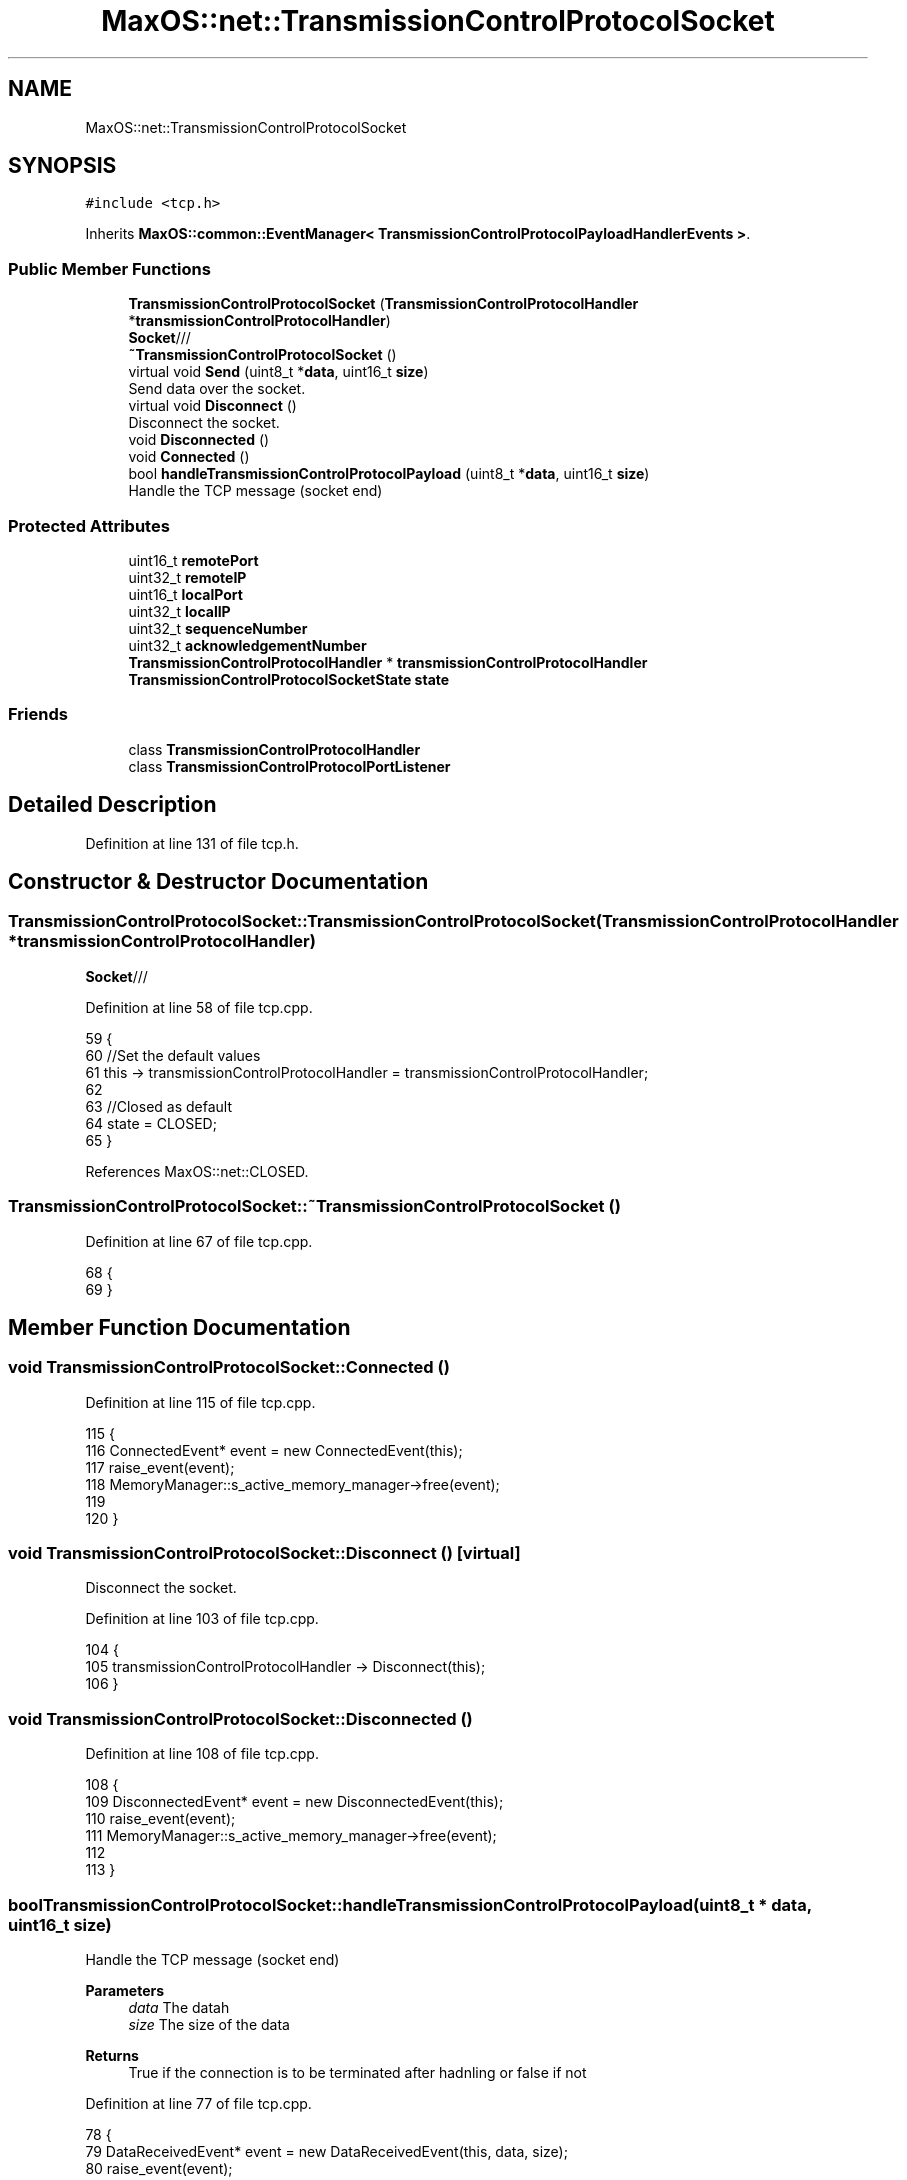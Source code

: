 .TH "MaxOS::net::TransmissionControlProtocolSocket" 3 "Mon Jan 29 2024" "Version 0.1" "Max OS" \" -*- nroff -*-
.ad l
.nh
.SH NAME
MaxOS::net::TransmissionControlProtocolSocket
.SH SYNOPSIS
.br
.PP
.PP
\fC#include <tcp\&.h>\fP
.PP
Inherits \fBMaxOS::common::EventManager< TransmissionControlProtocolPayloadHandlerEvents >\fP\&.
.SS "Public Member Functions"

.in +1c
.ti -1c
.RI "\fBTransmissionControlProtocolSocket\fP (\fBTransmissionControlProtocolHandler\fP *\fBtransmissionControlProtocolHandler\fP)"
.br
.RI "\fBSocket\fP/// "
.ti -1c
.RI "\fB~TransmissionControlProtocolSocket\fP ()"
.br
.ti -1c
.RI "virtual void \fBSend\fP (uint8_t *\fBdata\fP, uint16_t \fBsize\fP)"
.br
.RI "Send data over the socket\&. "
.ti -1c
.RI "virtual void \fBDisconnect\fP ()"
.br
.RI "Disconnect the socket\&. "
.ti -1c
.RI "void \fBDisconnected\fP ()"
.br
.ti -1c
.RI "void \fBConnected\fP ()"
.br
.ti -1c
.RI "bool \fBhandleTransmissionControlProtocolPayload\fP (uint8_t *\fBdata\fP, uint16_t \fBsize\fP)"
.br
.RI "Handle the TCP message (socket end) "
.in -1c
.SS "Protected Attributes"

.in +1c
.ti -1c
.RI "uint16_t \fBremotePort\fP"
.br
.ti -1c
.RI "uint32_t \fBremoteIP\fP"
.br
.ti -1c
.RI "uint16_t \fBlocalPort\fP"
.br
.ti -1c
.RI "uint32_t \fBlocalIP\fP"
.br
.ti -1c
.RI "uint32_t \fBsequenceNumber\fP"
.br
.ti -1c
.RI "uint32_t \fBacknowledgementNumber\fP"
.br
.ti -1c
.RI "\fBTransmissionControlProtocolHandler\fP * \fBtransmissionControlProtocolHandler\fP"
.br
.ti -1c
.RI "\fBTransmissionControlProtocolSocketState\fP \fBstate\fP"
.br
.in -1c
.SS "Friends"

.in +1c
.ti -1c
.RI "class \fBTransmissionControlProtocolHandler\fP"
.br
.ti -1c
.RI "class \fBTransmissionControlProtocolPortListener\fP"
.br
.in -1c
.SH "Detailed Description"
.PP 
Definition at line 131 of file tcp\&.h\&.
.SH "Constructor & Destructor Documentation"
.PP 
.SS "TransmissionControlProtocolSocket::TransmissionControlProtocolSocket (\fBTransmissionControlProtocolHandler\fP * transmissionControlProtocolHandler)"

.PP
\fBSocket\fP/// 
.PP
Definition at line 58 of file tcp\&.cpp\&.
.PP
.nf
59 {
60     //Set the default values
61     this -> transmissionControlProtocolHandler = transmissionControlProtocolHandler;
62 
63     //Closed as default
64     state = CLOSED;
65 }
.fi
.PP
References MaxOS::net::CLOSED\&.
.SS "TransmissionControlProtocolSocket::~TransmissionControlProtocolSocket ()"

.PP
Definition at line 67 of file tcp\&.cpp\&.
.PP
.nf
68 {
69 }
.fi
.SH "Member Function Documentation"
.PP 
.SS "void TransmissionControlProtocolSocket::Connected ()"

.PP
Definition at line 115 of file tcp\&.cpp\&.
.PP
.nf
115                                                   {
116     ConnectedEvent* event = new ConnectedEvent(this);
117     raise_event(event);
118     MemoryManager::s_active_memory_manager->free(event);
119 
120 }
.fi
.SS "void TransmissionControlProtocolSocket::Disconnect ()\fC [virtual]\fP"

.PP
Disconnect the socket\&. 
.PP
Definition at line 103 of file tcp\&.cpp\&.
.PP
.nf
104 {
105     transmissionControlProtocolHandler -> Disconnect(this);
106 }
.fi
.SS "void TransmissionControlProtocolSocket::Disconnected ()"

.PP
Definition at line 108 of file tcp\&.cpp\&.
.PP
.nf
108                                                      {
109     DisconnectedEvent* event = new DisconnectedEvent(this);
110     raise_event(event);
111     MemoryManager::s_active_memory_manager->free(event);
112 
113 }
.fi
.SS "bool TransmissionControlProtocolSocket::handleTransmissionControlProtocolPayload (uint8_t * data, uint16_t size)"

.PP
Handle the TCP message (socket end) 
.PP
\fBParameters\fP
.RS 4
\fIdata\fP The datah 
.br
\fIsize\fP The size of the data 
.RE
.PP
\fBReturns\fP
.RS 4
True if the connection is to be terminated after hadnling or false if not 
.RE
.PP

.PP
Definition at line 77 of file tcp\&.cpp\&.
.PP
.nf
78 {
79     DataReceivedEvent* event = new DataReceivedEvent(this, data, size);
80     raise_event(event);
81     MemoryManager::s_active_memory_manager->free(event);
82     return true;
83 }
.fi
.PP
References data, and size\&.
.SS "void TransmissionControlProtocolSocket::Send (uint8_t * data, uint16_t size)\fC [virtual]\fP"

.PP
Send data over the socket\&. 
.PP
\fBParameters\fP
.RS 4
\fIdata\fP The data to send 
.br
\fIsize\fP The size of the data 
.RE
.PP

.PP
Definition at line 91 of file tcp\&.cpp\&.
.PP
.nf
92 {
93     //Wait for the socket to be connected
94     while(state != ESTABLISHED);
95 
96     //Pass the data to the backend
97     transmissionControlProtocolHandler -> sendTransmissionControlProtocolPacket(this, data, size, PSH|ACK);
98 }
.fi
.PP
References MaxOS::net::ACK, data, MaxOS::net::ESTABLISHED, MaxOS::net::PSH, and size\&.
.SH "Friends And Related Function Documentation"
.PP 
.SS "friend class \fBTransmissionControlProtocolHandler\fP\fC [friend]\fP"

.PP
Definition at line 133 of file tcp\&.h\&.
.SS "friend class TransmissionControlProtocolPortListener\fC [friend]\fP"

.PP
Definition at line 134 of file tcp\&.h\&.
.SH "Member Data Documentation"
.PP 
.SS "uint32_t MaxOS::net::TransmissionControlProtocolSocket::acknowledgementNumber\fC [protected]\fP"

.PP
Definition at line 141 of file tcp\&.h\&.
.PP
Referenced by MaxOS::net::TransmissionControlProtocolHandler::handleInternetProtocolPayload()\&.
.SS "uint32_t MaxOS::net::TransmissionControlProtocolSocket::localIP\fC [protected]\fP"

.PP
Definition at line 139 of file tcp\&.h\&.
.PP
Referenced by MaxOS::net::TransmissionControlProtocolHandler::handleInternetProtocolPayload()\&.
.SS "uint16_t MaxOS::net::TransmissionControlProtocolSocket::localPort\fC [protected]\fP"

.PP
Definition at line 138 of file tcp\&.h\&.
.PP
Referenced by MaxOS::net::TransmissionControlProtocolHandler::handleInternetProtocolPayload()\&.
.SS "uint32_t MaxOS::net::TransmissionControlProtocolSocket::remoteIP\fC [protected]\fP"

.PP
Definition at line 137 of file tcp\&.h\&.
.PP
Referenced by MaxOS::net::TransmissionControlProtocolHandler::handleInternetProtocolPayload()\&.
.SS "uint16_t MaxOS::net::TransmissionControlProtocolSocket::remotePort\fC [protected]\fP"

.PP
Definition at line 136 of file tcp\&.h\&.
.PP
Referenced by MaxOS::net::TransmissionControlProtocolHandler::handleInternetProtocolPayload()\&.
.SS "uint32_t MaxOS::net::TransmissionControlProtocolSocket::sequenceNumber\fC [protected]\fP"

.PP
Definition at line 140 of file tcp\&.h\&.
.PP
Referenced by MaxOS::net::TransmissionControlProtocolHandler::handleInternetProtocolPayload()\&.
.SS "\fBTransmissionControlProtocolSocketState\fP MaxOS::net::TransmissionControlProtocolSocket::state\fC [protected]\fP"

.PP
Definition at line 144 of file tcp\&.h\&.
.SS "\fBTransmissionControlProtocolHandler\fP* MaxOS::net::TransmissionControlProtocolSocket::transmissionControlProtocolHandler\fC [protected]\fP"

.PP
Definition at line 143 of file tcp\&.h\&.

.SH "Author"
.PP 
Generated automatically by Doxygen for Max OS from the source code\&.
